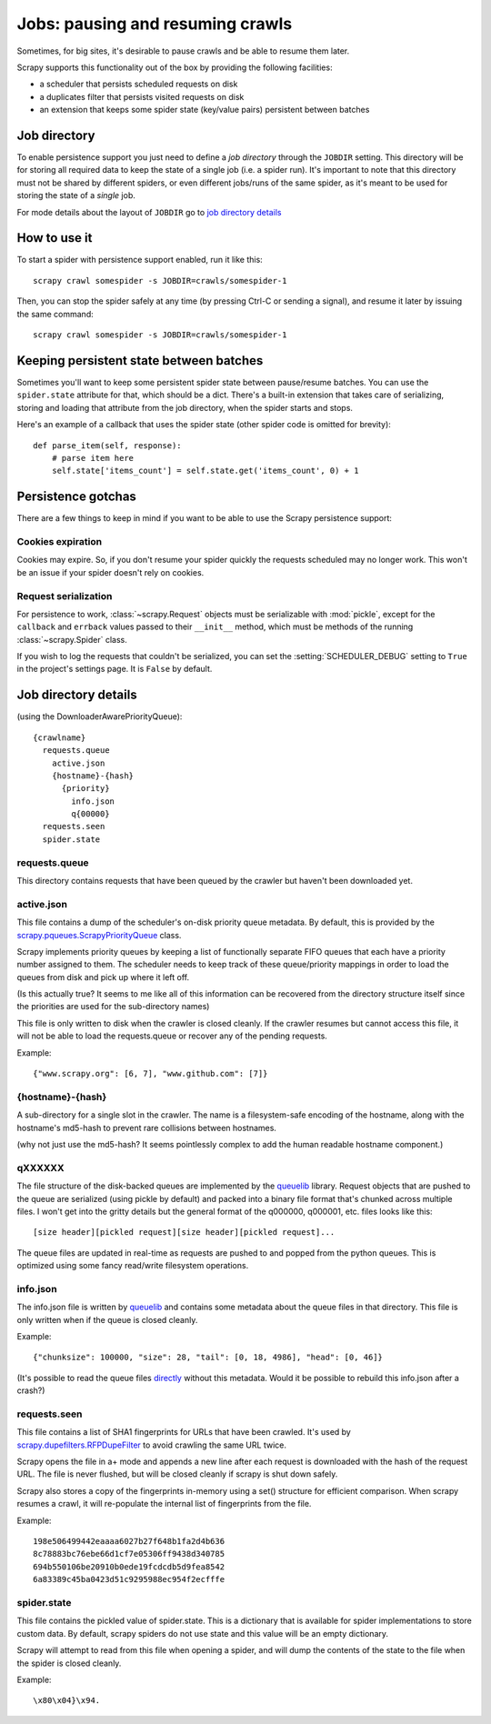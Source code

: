 .. _topics-jobs:

=================================
Jobs: pausing and resuming crawls
=================================

Sometimes, for big sites, it's desirable to pause crawls and be able to resume
them later.

Scrapy supports this functionality out of the box by providing the following
facilities:

* a scheduler that persists scheduled requests on disk

* a duplicates filter that persists visited requests on disk

* an extension that keeps some spider state (key/value pairs) persistent
  between batches

Job directory
=============

To enable persistence support you just need to define a *job directory* through
the ``JOBDIR`` setting. This directory will be for storing all required data to
keep the state of a single job (i.e. a spider run).  It's important to note that
this directory must not be shared by different spiders, or even different
jobs/runs of the same spider, as it's meant to be used for storing the state of
a *single* job.

For mode details about the layout of ``JOBDIR`` go to `job directory details`_

How to use it
=============

To start a spider with persistence support enabled, run it like this::

    scrapy crawl somespider -s JOBDIR=crawls/somespider-1

Then, you can stop the spider safely at any time (by pressing Ctrl-C or sending
a signal), and resume it later by issuing the same command::

    scrapy crawl somespider -s JOBDIR=crawls/somespider-1

.. _topics-keeping-persistent-state-between-batches:

Keeping persistent state between batches
========================================

Sometimes you'll want to keep some persistent spider state between pause/resume
batches. You can use the ``spider.state`` attribute for that, which should be a
dict. There's a built-in extension that takes care of serializing, storing and
loading that attribute from the job directory, when the spider starts and
stops.

Here's an example of a callback that uses the spider state (other spider code
is omitted for brevity)::

    def parse_item(self, response):
        # parse item here
        self.state['items_count'] = self.state.get('items_count', 0) + 1

Persistence gotchas
===================

There are a few things to keep in mind if you want to be able to use the Scrapy
persistence support:

Cookies expiration
------------------

Cookies may expire. So, if you don't resume your spider quickly the requests
scheduled may no longer work. This won't be an issue if your spider doesn't rely
on cookies.


.. _request-serialization:

Request serialization
---------------------

For persistence to work, :class:`~scrapy.Request` objects must be
serializable with :mod:`pickle`, except for the ``callback`` and ``errback``
values passed to their ``__init__`` method, which must be methods of the
running :class:`~scrapy.Spider` class.

If you wish to log the requests that couldn't be serialized, you can set the
:setting:`SCHEDULER_DEBUG` setting to ``True`` in the project's settings page.
It is ``False`` by default.

.. _jobdir-details:

Job directory details
=====================

(using the DownloaderAwarePriorityQueue)::

  {crawlname}
    requests.queue
      active.json
      {hostname}-{hash}
        {priority}
          info.json
          q{00000}
    requests.seen
    spider.state


requests.queue
--------------
This directory contains requests that have been queued by the crawler but haven't been downloaded yet.

active.json
-----------
This file contains a dump of the scheduler's on-disk priority queue metadata. By default, this is provided by the `scrapy.pqueues.ScrapyPriorityQueue <https://docs.scrapy.org/en/latest/topics/settings.html?highlight=SCHEDULER_PRIORITY_QUEUE#scheduler-priority-queue>`_  class.

Scrapy implements priority queues by keeping a list of functionally separate FIFO queues that each have a priority number assigned to them. The scheduler needs to keep track of these queue/priority mappings in order to load the queues from disk and pick up where it left off.

(Is this actually true? It seems to me like all of this information can be recovered from the directory structure itself since the priorities are used for the sub-directory names)

This file is only written to disk when the crawler is closed cleanly. If the crawler resumes but cannot access this file, it will not be able to load the requests.queue or recover any of the pending requests.

Example::

    {"www.scrapy.org": [6, 7], "www.github.com": [7]}

{hostname}-{hash}
-----------------

A sub-directory for a single slot in the crawler. The name is a filesystem-safe encoding of the hostname, along with the hostname's md5-hash to prevent rare collisions between hostnames.

(why not just use the md5-hash? It seems pointlessly complex to add the human readable hostname component.)

qXXXXXX
-------
The file structure of the disk-backed queues are implemented by the `queuelib <https://github.com/scrapy/queuelib>`_ library. Request objects that are pushed to the queue are serialized (using pickle by default) and packed into a binary file format that's chunked across multiple files. I won't get into the gritty details but the general format of the q000000, q000001, etc. files looks like this::

  [size header][pickled request][size header][pickled request]...

The queue files are updated in real-time as requests are pushed to and popped from the python queues. This is optimized using some fancy read/write filesystem operations.

info.json
---------

The info.json file is written by `queuelib <https://github.com/scrapy/queuelib>`_ and contains some metadata about the queue files in that directory. This file is only written when if the queue is closed cleanly.

Example::

   {"chunksize": 100000, "size": 28, "tail": [0, 18, 4986], "head": [0, 46]}

(It's possible to read the queue files `directly <https://github.com/michael-lazar/mozz-archiver/blob/master/mozz_archiver/scripts/recover-queue>`_ without this metadata. Would it be possible to rebuild this info.json after a crash?)

requests.seen
-------------
This file contains a list of SHA1 fingerprints for URLs that have been crawled. It's used by `scrapy.dupefilters.RFPDupeFilter <https://docs.scrapy.org/en/latest/topics/settings.html?highlight=request_fingerprint#dupefilter-class>`_ to avoid crawling the same URL twice.

Scrapy opens the file in a+ mode and appends a new line after each request is downloaded with the hash of the request URL. The file is never flushed, but will be closed cleanly if scrapy is shut down safely.

Scrapy also stores a copy of the fingerprints in-memory using a set() structure for efficient comparison. When scrapy resumes a crawl, it will re-populate the internal list of fingerprints from the file.

Example::

  198e506499442eaaaa6027b27f648b1fa2d4b636
  8c78883bc76ebe66d1cf7e05306ff9438d340785
  694b550106be20910b0ede19fcdcdb5d9fea8542
  6a83389c45ba0423d51c9295988ec954f2ecfffe

spider.state
------------

This file contains the pickled value of spider.state. This is a dictionary that is available for spider implementations to store custom data. By default, scrapy spiders do not use state and this value will be an empty dictionary.

Scrapy will attempt to read from this file when opening a spider, and will dump the contents of the state to the file when the spider is closed cleanly.

Example::

  \x80\x04}\x94.
